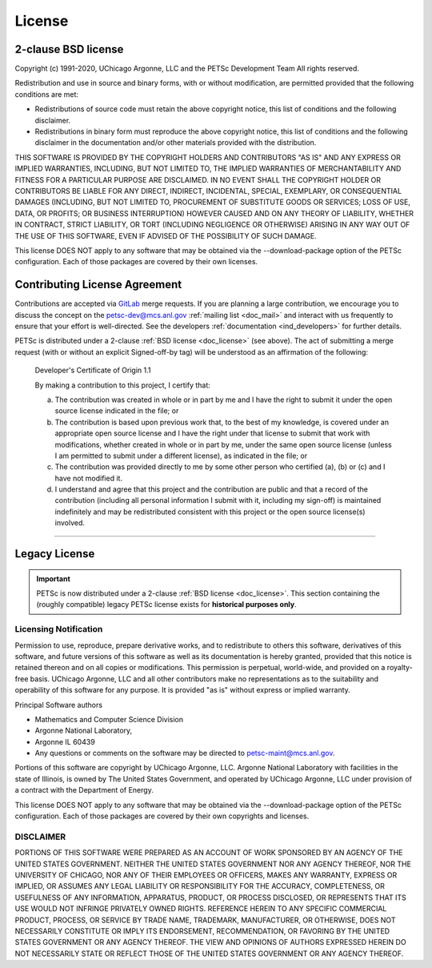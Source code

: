 .. _doc_license:

*******
License
*******

2-clause BSD license
====================

Copyright (c) 1991-2020, UChicago Argonne, LLC and the PETSc Development Team
All rights reserved.

Redistribution and use in source and binary forms, with or without modification,
are permitted provided that the following conditions are met:

* Redistributions of source code must retain the above copyright notice, this
  list of conditions and the following disclaimer.
* Redistributions in binary form must reproduce the above copyright notice, this
  list of conditions and the following disclaimer in the documentation and/or
  other materials provided with the distribution.

THIS SOFTWARE IS PROVIDED BY THE COPYRIGHT HOLDERS AND CONTRIBUTORS "AS IS" AND
ANY EXPRESS OR IMPLIED WARRANTIES, INCLUDING, BUT NOT LIMITED TO, THE IMPLIED
WARRANTIES OF MERCHANTABILITY AND FITNESS FOR A PARTICULAR PURPOSE ARE
DISCLAIMED. IN NO EVENT SHALL THE COPYRIGHT HOLDER OR CONTRIBUTORS BE LIABLE FOR
ANY DIRECT, INDIRECT, INCIDENTAL, SPECIAL, EXEMPLARY, OR CONSEQUENTIAL DAMAGES
(INCLUDING, BUT NOT LIMITED TO, PROCUREMENT OF SUBSTITUTE GOODS OR SERVICES;
LOSS OF USE, DATA, OR PROFITS; OR BUSINESS INTERRUPTION) HOWEVER CAUSED AND ON
ANY THEORY OF LIABILITY, WHETHER IN CONTRACT, STRICT LIABILITY, OR TORT
(INCLUDING NEGLIGENCE OR OTHERWISE) ARISING IN ANY WAY OUT OF THE USE OF THIS
SOFTWARE, EVEN IF ADVISED OF THE POSSIBILITY OF SUCH DAMAGE.

This license DOES NOT apply to any software that may be obtained via
the --download-package option of the PETSc configuration. Each of those packages are
covered by their own licenses.

Contributing License Agreement
==============================

Contributions are accepted via `GitLab <https://gitlab.com/petsc/petsc>`__ merge requests.
If you are planning a large contribution, we encourage you to discuss the concept on the
petsc-dev@mcs.anl.gov :ref:`mailing list <doc_mail>` and interact with us frequently to
ensure that your effort is well-directed. See the developers :ref:`documentation
<ind_developers>` for further details.

PETSc is distributed under a 2-clause :ref:`BSD license <doc_license>` (see above). The
act of submitting a merge request (with or without an explicit Signed-off-by tag) will be
understood as an affirmation of the following:

  Developer's Certificate of Origin 1.1

  By making a contribution to this project, I certify that:

  (a) The contribution was created in whole or in part by me and I
      have the right to submit it under the open source license
      indicated in the file; or

  (b) The contribution is based upon previous work that, to the best
      of my knowledge, is covered under an appropriate open source
      license and I have the right under that license to submit that
      work with modifications, whether created in whole or in part
      by me, under the same open source license (unless I am
      permitted to submit under a different license), as indicated
      in the file; or

  (c) The contribution was provided directly to me by some other
      person who certified (a), (b) or (c) and I have not modified
      it.

  (d) I understand and agree that this project and the contribution
      are public and that a record of the contribution (including all
      personal information I submit with it, including my sign-off) is
      maintained indefinitely and may be redistributed consistent with
      this project or the open source license(s) involved.

=============================================================================

Legacy License
==============

.. important::

   PETSc is now distributed under a 2-clause :ref:`BSD license <doc_license>`. This
   section containing the (roughly compatible) legacy PETSc license exists for
   **historical purposes only**.

Licensing Notification
----------------------

Permission to use, reproduce, prepare derivative works, and to redistribute to others this
software, derivatives of this software, and future versions of this software as well as
its documentation is hereby granted, provided that this notice is retained thereon and on
all copies or modifications. This permission is perpetual, world-wide, and provided on a
royalty-free basis. UChicago Argonne, LLC and all other contributors make no
representations as to the suitability and operability of this software for any purpose. It
is provided "as is" without express or implied warranty.

Principal Software authors

- Mathematics and Computer Science Division
- Argonne National Laboratory,
- Argonne IL 60439
- Any questions or comments on the software may be directed to petsc-maint@mcs.anl.gov.

Portions of this software are copyright by UChicago Argonne, LLC. Argonne National
Laboratory with facilities in the state of Illinois, is owned by The United States
Government, and operated by UChicago Argonne, LLC under provision of a contract with the
Department of Energy.

This license DOES NOT apply to any software that may be obtained via
the --download-package option of the PETSc configuration. Each of those packages are
covered by their own copyrights and licenses.

DISCLAIMER
----------

PORTIONS OF THIS SOFTWARE WERE PREPARED AS AN ACCOUNT OF WORK SPONSORED BY AN AGENCY OF
THE UNITED STATES GOVERNMENT. NEITHER THE UNITED STATES GOVERNMENT NOR ANY AGENCY THEREOF,
NOR THE UNIVERSITY OF CHICAGO, NOR ANY OF THEIR EMPLOYEES OR OFFICERS, MAKES ANY WARRANTY,
EXPRESS OR IMPLIED, OR ASSUMES ANY LEGAL LIABILITY OR RESPONSIBILITY FOR THE ACCURACY,
COMPLETENESS, OR USEFULNESS OF ANY INFORMATION, APPARATUS, PRODUCT, OR PROCESS DISCLOSED,
OR REPRESENTS THAT ITS USE WOULD NOT INFRINGE PRIVATELY OWNED RIGHTS. REFERENCE HEREIN TO
ANY SPECIFIC COMMERCIAL PRODUCT, PROCESS, OR SERVICE BY TRADE NAME, TRADEMARK,
MANUFACTURER, OR OTHERWISE, DOES NOT NECESSARILY CONSTITUTE OR IMPLY ITS ENDORSEMENT,
RECOMMENDATION, OR FAVORING BY THE UNITED STATES GOVERNMENT OR ANY AGENCY THEREOF. THE
VIEW AND OPINIONS OF AUTHORS EXPRESSED HEREIN DO NOT NECESSARILY STATE OR REFLECT THOSE OF
THE UNITED STATES GOVERNMENT OR ANY AGENCY THEREOF.
